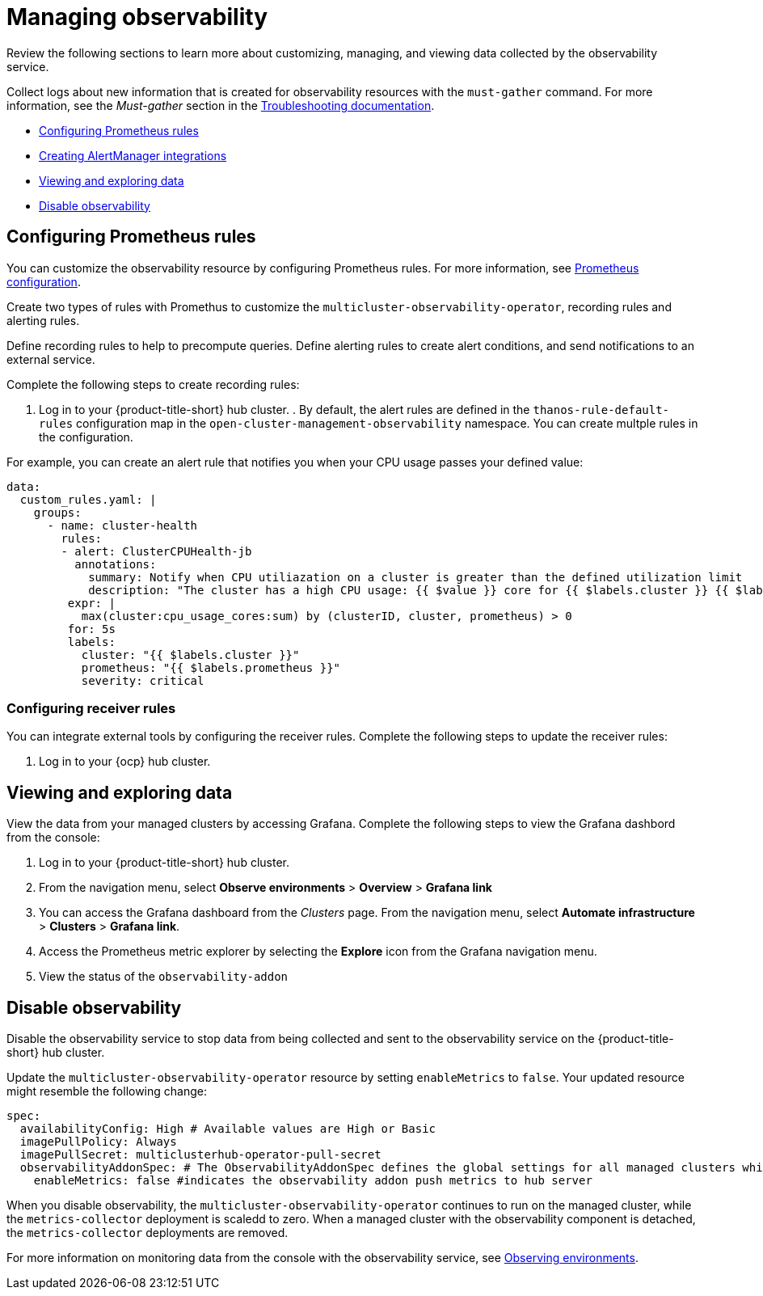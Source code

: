 [#managing-observability]
= Managing observability

Review the following sections to learn more about customizing, managing, and viewing data collected by the observability service.

Collect logs about new information that is created for observability resources with the `must-gather` command. For more information, see the _Must-gather_ section in the link:../troubleshooting/troubleshooting_intro.adoc[Troubleshooting documentation].

* <<configuring-prometheus-rules,Configuring Prometheus rules>>
* <<creating-alertmanager-integrations,Creating AlertManager integrations>>
* <<viewing-and-exploring-data,Viewing and exploring data>>
* <<disable-observability,Disable observability>>

[#creating-rules]
== Configuring Prometheus rules

You can customize the observability resource by configuring Prometheus rules. For more information, see https://prometheus.io/docs/prometheus/latest/configuration/configuration/[Prometheus configuration]. 

Create two types of rules with Promethus to customize the `multicluster-observability-operator`, recording rules and alerting rules. 

Define recording rules to help to precompute queries. Define alerting rules to create alert conditions, and send notifications to an external service.

Complete the following steps to create recording rules: 

. Log in to your {product-title-short} hub cluster.
. 
By default, the alert rules are defined in the `thanos-rule-default-rules` configuration map in the `open-cluster-management-observability` namespace. You can create multple rules in the configuration.

For example, you can create an alert rule that notifies you when your CPU usage passes your defined value: 

----
data:
  custom_rules.yaml: |
    groups:
      - name: cluster-health
        rules:
        - alert: ClusterCPUHealth-jb
          annotations:
            summary: Notify when CPU utiliazation on a cluster is greater than the defined utilization limit
            description: "The cluster has a high CPU usage: {{ $value }} core for {{ $labels.cluster }} {{ $labels.clusterID }}."
         expr: |
           max(cluster:cpu_usage_cores:sum) by (clusterID, cluster, prometheus) > 0
         for: 5s
         labels:
           cluster: "{{ $labels.cluster }}"
           prometheus: "{{ $labels.prometheus }}"
           severity: critical
----
[#configuring-receiver-rules]
=== Configuring receiver rules

You can integrate external tools by configuring the receiver rules. Complete the following steps to update the receiver rules:

. Log in to your {ocp} hub cluster. 


[#viewing-and-exploring-data]
== Viewing and exploring data

View the data from your managed clusters by accessing Grafana. Complete the following steps to view the Grafana dashbord from the console:

. Log in to your {product-title-short} hub cluster. 
. From the navigation menu, select *Observe environments* > *Overview* > *Grafana link*
. You can access the Grafana dashboard from the _Clusters_ page. From the navigation menu, select *Automate infrastructure* > *Clusters* > *Grafana link*.
. Access the Prometheus metric explorer by selecting the *Explore* icon from the Grafana navigation menu.
. View the status of the `observability-addon`

[#disable-observability]
== Disable observability 

Disable the observability service to stop data from being collected and sent to the observability service on the {product-title-short} hub cluster. 

Update the `multicluster-observability-operator` resource by setting `enableMetrics` to `false`. Your updated resource might resemble the following change:

----
spec:
  availabilityConfig: High # Available values are High or Basic
  imagePullPolicy: Always
  imagePullSecret: multiclusterhub-operator-pull-secret
  observabilityAddonSpec: # The ObservabilityAddonSpec defines the global settings for all managed clusters which have observability add-on enabled
    enableMetrics: false #indicates the observability addon push metrics to hub server
----

When you disable observability, the `multicluster-observability-operator` continues to run on the managed cluster, while the `metrics-collector` deployment is scaledd to zero. When a managed cluster with the observability component is detached, the `metrics-collector` deployments are removed.

For more information on monitoring data from the console with the observability service, see xref:../observability/observe_intro.adoc#observing-environments[Observing environments].

